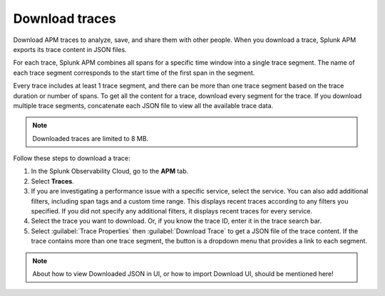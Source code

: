 .. _apm-download-traces:

**********************************
Download traces
**********************************

.. meta::
   :description: Learn about downloading traces from Splunk APM in JSON.

Download APM traces to analyze, save, and share them with other people. When you download a trace, Splunk APM exports its trace content in JSON files. 

For each trace, Splunk APM combines all spans for a specific time window into a single trace segment. The name of each trace segment corresponds to the start time of the first span in the segment. 

Every trace includes at least 1 trace segment, and there can be more than one trace segment based on the trace duration or number of spans. To get all the content for a trace, download every segment for the trace. If you download multiple trace segments, concatenate each JSON file to view all the available trace data.

.. note:: Downloaded traces are limited to 8 MB.

Follow these steps to download a trace:

1. In the Splunk Observability Cloud, go to the :strong:`APM` tab.

2. Select :strong:`Traces`.

3. If you are investigating a performance issue with a specific service, select the service. You can also add additional filters, including span tags and a custom time range. This displays recent traces according to any filters you specified. If you did not specify any additional filters, it displays recent traces for every service.

4. Select the trace you want to download. Or, if you know the trace ID, enter it in the trace search bar.

5. Select :guilabel:`Trace Properties` then :guilabel:`Download Trace` to get a JSON file of the trace content. If the trace contains more than one trace segment, the button is a dropdown menu that provides a link to each segment.

.. note:: About how to view Downloaded JSON in UI, or how to import Download UI, should be mentioned here!
